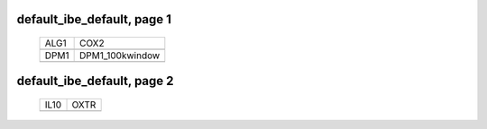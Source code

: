 ======================================================================================================
default_ibe_default, page 1
======================================================================================================

    .. csv-table::

	ALG1 , COX2
	.. image:: ../results/ALG1.pdf , .. image:: ../results/COX2.pdf
	DPM1 , DPM1_100kwindow
	.. image:: ../results/DPM1.pdf , .. image:: ../results/DPM1_100kwindow.pdf

======================================================================================================
default_ibe_default, page 2
======================================================================================================

    .. csv-table::

	IL10 , OXTR
	.. image:: ../results/IL10.pdf , .. image:: ../results/OXTR.pdf
	
	